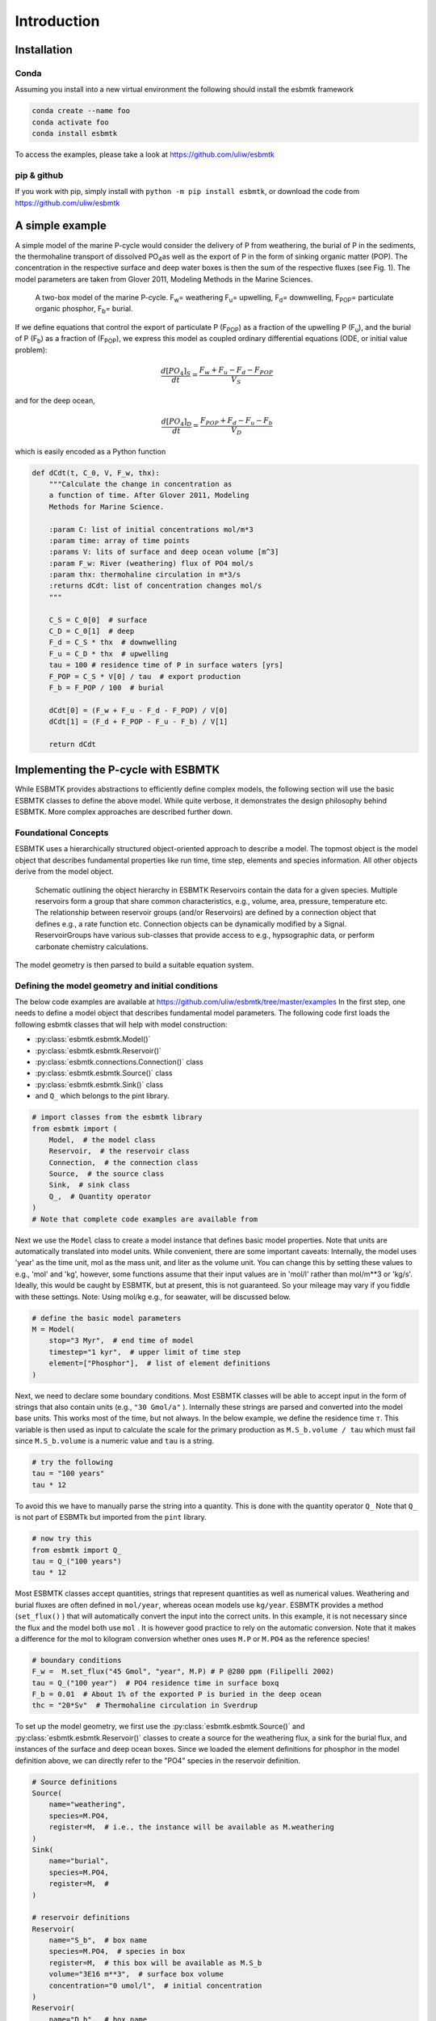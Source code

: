 


Introduction
------------

Installation
~~~~~~~~~~~~

Conda
^^^^^

Assuming you install into a new virtual environment the following should install the esbmtk framework

.. code:: sh

    conda create --name foo
    conda activate foo
    conda install esbmtk

To access the examples, please take a look at `https://github.com/uliw/esbmtk <https://github.com/uliw/esbmtk>`_

pip & github
^^^^^^^^^^^^

If you work with pip, simply install  with ``python -m pip install esbmtk``, or download the code from `https://github.com/uliw/esbmtk <https://github.com/uliw/esbmtk>`_

A simple example
~~~~~~~~~~~~~~~~

A simple model of the marine P-cycle would consider the delivery of P from weathering, the burial of P in the sediments, the thermohaline transport of dissolved PO\ :sub:`4`\ as well as the export of P in the form of sinking organic matter (POP). The concentration in the respective surface and deep water boxes is then the sum of the respective fluxes (see Fig. 1). The model parameters are taken from Glover 2011, Modeling Methods in the Marine Sciences.

.. _pcycle:

.. figure:: ./mpc.png
    :width: 400


    A two-box model of the marine P-cycle. F\ :sub:`w`\ = weathering F\ :sub:`u`\ = upwelling, F\ :sub:`d`\ = downwelling, F\ :sub:`POP`\ = particulate organic phosphor, F\ :sub:`b`\ = burial.

If we define equations that control the export of particulate P (F\ :sub:`POP`\) as a fraction of the upwelling P (F\ :sub:`u`\), and the burial of P (F\ :sub:`b`\) as a fraction of (F\ :sub:`POP`\), we express this model as coupled ordinary differential equations (ODE, or initial value problem):



.. math::

    \frac{d[PO_{4}]_{S}}{dt} = \frac{F_w + F_u - F_d - F_{POP}}{V_S}

and for the deep ocean, 



.. math::

    \frac{d[PO_{4}]_{D}}{dt}= \frac{F_{POP} + F_d - F_u - F_b}{V_D}


which is easily encoded as a Python function

.. code:: ipython

    def dCdt(t, C_0, V, F_w, thx):
        """Calculate the change in concentration as
        a function of time. After Glover 2011, Modeling
        Methods for Marine Science.

        :param C: list of initial concentrations mol/m*3
        :param time: array of time points
        :params V: lits of surface and deep ocean volume [m^3]
        :param F_w: River (weathering) flux of PO4 mol/s
        :param thx: thermohaline circulation in m*3/s
        :returns dCdt: list of concentration changes mol/s
        """

        C_S = C_0[0]  # surface
        C_D = C_0[1]  # deep
        F_d = C_S * thx  # downwelling
        F_u = C_D * thx  # upwelling
        tau = 100 # residence time of P in surface waters [yrs]
        F_POP = C_S * V[0] / tau  # export production
        F_b = F_POP / 100  # burial

        dCdt[0] = (F_w + F_u - F_d - F_POP) / V[0]
        dCdt[1] = (F_d + F_POP - F_u - F_b) / V[1]

        return dCdt

Implementing the P-cycle with ESBMTK
~~~~~~~~~~~~~~~~~~~~~~~~~~~~~~~~~~~~

While ESBMTK provides abstractions to efficiently define complex models, the following section will use the basic ESBMTK classes to define the above model. While quite verbose, it demonstrates the design philosophy behind ESBMTK. More complex approaches are described further down. 

Foundational Concepts
^^^^^^^^^^^^^^^^^^^^^

ESBMTK uses a hierarchically structured object-oriented approach to describe a model. The topmost object is the model object that describes fundamental properties like run time, time step, elements and species information. All other objects derive from the model object. 

.. _m1:

.. figure:: ./model2.png
    :width: 400


    Schematic outlining the object hierarchy in ESBMTK Reservoirs contain the data for a given species. Multiple reservoirs form a group that share common characteristics, e.g., volume, area, pressure, temperature etc. The relationship between reservoir groups (and/or Reservoirs) are defined by a connection object that defines e.g., a rate function etc. Connection objects can be dynamically modified by a Signal. ReservoirGroups have various sub-classes that provide access to e.g., hypsographic data, or perform carbonate chemistry calculations.

The model geometry is then parsed to build a suitable equation system.

Defining the model geometry and initial conditions
^^^^^^^^^^^^^^^^^^^^^^^^^^^^^^^^^^^^^^^^^^^^^^^^^^

The below code examples are available at `https://github.com/uliw/esbmtk/tree/master/examples <https://github.com/uliw/esbmtk/tree/master/examples>`_
In the first step, one needs to define a model object that describes fundamental model parameters. The following code first loads the following esbmtk classes that will help with model construction:

- :py:class:`esbmtk.esbmtk.Model()`

- :py:class:`esbmtk.esbmtk.Reservoir()`

- :py:class:`esbmtk.connections.Connection()` class

- :py:class:`esbmtk.esbmtk.Source()` class

- :py:class:`esbmtk.esbmtk.Sink()` class

- and ``Q_`` which belongs to the pint library.

.. code:: ipython

    # import classes from the esbmtk library
    from esbmtk import (
        Model,  # the model class
        Reservoir,  # the reservoir class
        Connection,  # the connection class
        Source,  # the source class
        Sink,  # sink class
        Q_,  # Quantity operator
    )
    # Note that complete code examples are available from 

Next we use the ``Model`` class to create a model instance that defines basic model properties. Note that units are automatically translated into model units. While convenient, there are some important caveats: 
Internally, the model uses 'year' as the time unit, mol as the mass unit, and liter as the volume unit. You can change this by setting these values to e.g., 'mol' and 'kg', however, some functions assume that their input values are in 'mol/l' rather than mol/m\*\*3 or 'kg/s'. Ideally, this would be caught by ESBMTK, but at present, this is not guaranteed. So your mileage may vary if you fiddle with these settings.  Note: Using mol/kg e.g., for seawater, will be discussed below.

.. code:: ipython

    # define the basic model parameters
    M = Model(
        stop="3 Myr",  # end time of model
        timestep="1 kyr",  # upper limit of time step
        element=["Phosphor"],  # list of element definitions
    )

Next, we need to declare some boundary conditions. Most ESBMTK classes will be able to accept input in the form of strings that also contain units (e.g., ``"30 Gmol/a"`` ). Internally these strings are parsed and converted into the model base units. This works most of the time, but not always. In the below example, we define the residence time :math:`\tau`.  This variable is then used as input to calculate the scale for the primary production as ``M.S_b.volume / tau`` which must fail since ``M.S_b.volume`` is a numeric value and ``tau`` is a string. 

.. code:: ipython

    # try the following
    tau = "100 years"
    tau * 12

To avoid this we have to manually parse the string into a quantity. This is done with the quantity operator ``Q_`` Note that ``Q_`` is not part of ESBMTk but imported from the ``pint`` library. 

.. code:: ipython

    # now try this
    from esbmtk import Q_
    tau = Q_("100 years")
    tau * 12

Most ESBMTK classes accept quantities, strings that represent quantities as well as numerical values. Weathering and burial fluxes are often defined in ``mol/year``, whereas ocean models use ``kg/year``. ESBMTK provides a method (``set_flux()`` )  that will automatically convert the input into the correct units. In this example, it is not necessary since the flux and the model both use ``mol`` . It is however good practice to rely on the automatic conversion. Note that it makes a difference for the mol to kilogram conversion whether ones uses ``M.P`` or ``M.PO4`` as the reference species!

.. code:: ipython

    # boundary conditions
    F_w =  M.set_flux("45 Gmol", "year", M.P) # P @280 ppm (Filipelli 2002)
    tau = Q_("100 year")  # PO4 residence time in surface boxq
    F_b = 0.01  # About 1% of the exported P is buried in the deep ocean
    thc = "20*Sv"  # Thermohaline circulation in Sverdrup

To set up the model geometry, we first use the :py:class:`esbmtk.esbmtk.Source()` and :py:class:`esbmtk.esbmtk.Reservoir()` classes to create a source for the weathering flux, a sink for the burial flux, and instances of the surface and deep ocean boxes. Since we loaded the element definitions for phosphor in the model definition above, we can directly refer to the "PO4" species in the reservoir definition. 

.. code:: ipython

    # Source definitions
    Source(
        name="weathering",
        species=M.PO4,
        register=M,  # i.e., the instance will be available as M.weathering
    )
    Sink(
        name="burial",
        species=M.PO4,
        register=M,  #
    )

    # reservoir definitions
    Reservoir(
        name="S_b",  # box name
        species=M.PO4,  # species in box
        register=M,  # this box will be available as M.S_b
        volume="3E16 m**3",  # surface box volume
        concentration="0 umol/l",  # initial concentration
    )
    Reservoir(
        name="D_b",  # box name
        species=M.PO4,  # species in box
        register=M,  # this box will be available M.D_b
        volume="100E16 m**3",  # deeb box volume
        concentration="0 umol/l",  # initial concentration
    )

Model processes
^^^^^^^^^^^^^^^

For many models, processes can mapped as the transfer of mass from one box to the next. Within the ESBMTK framework, this is accomplished through the :py:class:`esbmtk.connections.Connection()` class. To connect the weathering flux from the source object (M.w) to the surface ocean (M.S\ :sub:`b`\) we declare a connection instance describing this relationship as follows:

.. code:: ipython

    Connection(
        source=M.weathering,  # source of flux
        sink=M.S_b,  # target of flux
        rate=F_w,  # rate of flux
        id="river",  # connection id
        ctype="regular",
    )

Unless the ``register`` keyword is given, connections will be automatically registered with the parent of the source, i.e., the model ``M``. Unless explicitly given through the ``name`` keyword, connection names will be automatically constructed from the names of the source and sink instances. However, it is a good habit to provide the ``id`` keyword to keep connections separate in cases where two reservoir instances share more than one connection. The list of all connection instances can be obtained from the model object (see below).

To map the process of thermohaline circulation, we connect the surface and deep ocean boxes using a connection type that scales the mass transfer as a function of the concentration in a given reservoir (``ctype ="scale_with_concentration"`` ). The concentration data is taken from the reference reservoir which defaults to the source reservoir. As such, in most cases, the ``ref_reservoirs`` keyword can be omitted. The ``scale`` keyword can be a string or a numerical value. If it is provided as a string ESBMTK will map the value into model units. Note that the connection class does not require the ``name`` keyword. Rather the name is derived from the source and sink reservoir instances. Since reservoir instances can have more than one connection (i.e., surface to deep via downwelling, and surface to deep via primary production), it is required to set the ``id`` keyword.

.. code:: ipython

    Connection(  # thermohaline downwelling
        source=M.S_b,  # source of flux
        sink=M.D_b,  # target of flux
        ctype="scale_with_concentration",
        scale=thc,
        id="downwelling_PO4",
        # ref_reservoirs=M.S_b, defaults to the source instance
    )
    Connection(  # thermohaline upwelling
        source=M.D_b,  # source of flux
        sink=M.S_b,  # target of flux
        ctype="scale_with_concentration",
        scale=thc,
        id="upwelling_PO4",
    )

There are several ways to define biological export production, e.g., as a function of the upwelling PO\ :sub:`4`\, or as a function of the residence time of PO\ :sub:`4`\ in the surface ocean. Here we follow Glover (2011) and use the residence time :math:`\tau` = 100 years.

.. code:: ipython

    Connection(  #
        source=M.S_b,  # source of flux
        sink=M.D_b,  # target of flux
        ctype="scale_with_concentration",
        scale=M.S_b.volume / tau,
        id="primary_production",
    )

We require one more connection to describe the burial of P in the sediment. We describe this flux as a fraction of the primary export productivity. To create the connection we can either recalculate the export productivity or use the previously calculated flux. We can query the export productivity using the ``id_string`` of the above connection with the
:py:meth:`esbmtk.esbmtk.Model.flux_summary()` method of the model instance:

.. code:: ipython

    M.flux_summary(filter_by="primary_production", return_list=True)[0]

The ``flux_summary()`` method will return a list of matching fluxes but since there is only one match, we can simply use  the first result, and use it to define the phosphor burial as a consequence of export production in the following way:

.. code:: ipython

    Connection(  #
        source=M.D_b,  # source of flux
        sink=M.burial,  # target of flux
        ctype="scale_with_flux",
        ref_flux=M.flux_summary(filter_by="primary_production", return_list=True)[0],
        scale=F_b,
        id="burial",
    )

Running the above code (see the file ``po4_1.py`` in the examples directory or [[`https://github.com/uliw/esbmtk/blob/master/examples/ <https://github.com/uliw/esbmtk/blob/master/examples/>`_][on github])
results in the following graph:

.. _po41:

.. figure:: ./po4_1.png

    Example output from ``po4_1.png``

Working with the model instance
~~~~~~~~~~~~~~~~~~~~~~~~~~~~~~~

Running the model, visualizing and saving the results
^^^^^^^^^^^^^^^^^^^^^^^^^^^^^^^^^^^^^^^^^^^^^^^^^^^^^

To run the model, use the ``run()`` method of the model instance, and plot the results with the ``plot()`` method. This method accepts a list of esbmtk instances, that will be plotted in a common window. Without further arguments, the plot will also be saved as a pdf file where ``filename`` defaults to the name of the model instance. The ``save_data()`` method will create (or recreate) the ``data`` directory which will then be populated by csv-files. 

.. code:: ipython

    M.run()
    M.plot([M.S_b, M.D_b])
    M.save_data()

Saving/restoring the model state
^^^^^^^^^^^^^^^^^^^^^^^^^^^^^^^^

Many models require a spin-up phase. Once the model is in equilibrium, you can save the save the state with the ``save_state()`` method. 

.. code:: ipython

    M.run()
    M.save_state()

Restarting the model from a saved state requires that you first initialize the model geometry (i.e., declare all the connections etc), and then read the previously saved model state.

.. code:: ipython

    ....
    ....
    M.read_state()
    M.run()

Towards this end, note that a repeated model run will not be initialized from the last known state, but rather starts from a blank state.

.. code:: ipython

    .....
    .....
    M.run()

To restart a model from the last known state, the above would need to be written as

.. code:: ipython

    .....
    .....
    M.run()
    M.save_state()
    M.read_state()
    M.run()

Introspection and data access
^^^^^^^^^^^^^^^^^^^^^^^^^^^^^

All esbmtk instances and instance methods support the usual python methods to show the documentation, and inspect object properties.

.. code:: ipython

    help(M.S_b)  # will print the documentation for sb
    dir(M.S_b)  # will print all methods for sb
    M.S_b #  when issued in an interactive session, this will echo
    # the arguments used to create the instance

The concentration data for a given reservoir is stored in the following instance variables:

.. code:: ipython

    M.S_b.c  # concentration
    M.S_b.m  # mass
    M.S_b.v  # volume
    M.S_b.d  # delta value (if used by model)
    M.S_b.l  # the concentration of the light isotope (if used)

The model time axis is available as ``M.time`` and the model supports the ``connection_summary()`` and ``flux_summary`` methods to query the respective ``connection`` and ``flux`` objects. 
